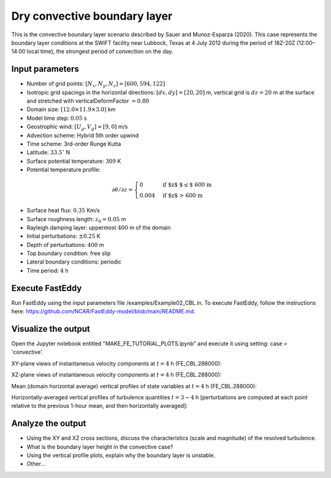 Dry convective boundary layer
================================

This is the convective boundary layer scenario described by Sauer and Munoz-Esparza (2020). This case represents the boundary layer conditions at the SWiFT facility near Lubbock, Texas at 4 July 2012 during the period of 18Z-20Z (12:00–14:00 local time), the strongest period of convection on the day.

Input parameters
----------------

* Number of grid points: :math:`[N_x,N_y,N_z]=[600,594,122]`
* Isotropic grid spacings in the horizontal directions: :math:`[dx,dy]=[20,20]` m, vertical grid is :math:`dz=20` m at the surface and stretched with verticalDeformFactor :math:`=0.80`
* Domain size: :math:`[12.0 \times 11.9 \times 3.0]` km
* Model time step: :math:`0.05` s
* Geostrophic wind: :math:`[U_g,V_g]=[9,0]` m/s
* Advection scheme: Hybrid 5th order upwind
* Time scheme: 3rd-order Runge Kutta
* Latitude: :math:`33.5^{\circ}` N
* Surface potential temperature: :math:`309` K
* Potential temperature profile:
.. math::
  \partial{\theta}/\partial z =
    \begin{cases}
      0 & \text{if $z$ $\le$ 600 m}\\
      0.004 & \text{if $z$ > 600 m}
    \end{cases}
* Surface heat flux:  :math:`0.35` Km/s
* Surface roughness length: :math:`z_0=0.05` m
* Rayleigh damping layer: uppermost :math:`400` m of the domain
* Initial perturbations: :math:`\pm 0.25` K 
* Depth of perturbations: :math:`400` m
* Top boundary condition: free slip
* Lateral boundary conditions: periodic
* Time period: :math:`4` h

Execute FastEddy
----------------

Run FastEddy using the input parameters file /examples/Example02_CBL.in. To execute FastEddy, follow the instructions here: https://github.com/NCAR/FastEddy-model/blob/main/README.md.

Visualize the output
--------------------

Open the Jupyter notebook entitled "MAKE_FE_TUTORIAL_PLOTS.ipynb" and execute it using setting: case = 'convective'.

XY-plane views of instantaneous velocity components at :math:`t=4` h (FE_CBL.288000):

.. image:: ../images/UVWTHETA-XY-convective.png
  :width: 1200
  :alt: Alternative text
  
XZ-plane views of instantaneous velocity components at :math:`t=4` h (FE_CBL.288000):

.. image:: ../images/UVWTHETA-XZ-convective.png
  :width: 900
  :alt: Alternative text
  
Mean (domain horizontal average) vertical profiles of state variables at :math:`t=4` h (FE_CBL.288000):

.. image:: ../images/MEAN-PROF-convective.png
  :width: 750
  :alt: Alternative text
  
Horizontally-averaged vertical profiles of turbulence quantities :math:`t=3-4` h [perturbations are computed at each point relative to the previous 1-hour mean, and then horizontally averaged]:

.. image:: ../images/TURB-PROF-convective.png
  :width: 1200
  :alt: Alternative text

Analyze the output
------------------

* Using the XY and XZ cross sections, discuss the characteristics (scale and magnitude) of the resolved turbulence.
* What is the boundary layer height in the convective case?
* Using the vertical profile plots, explain why the boundary layer is unstable.
* Other...
